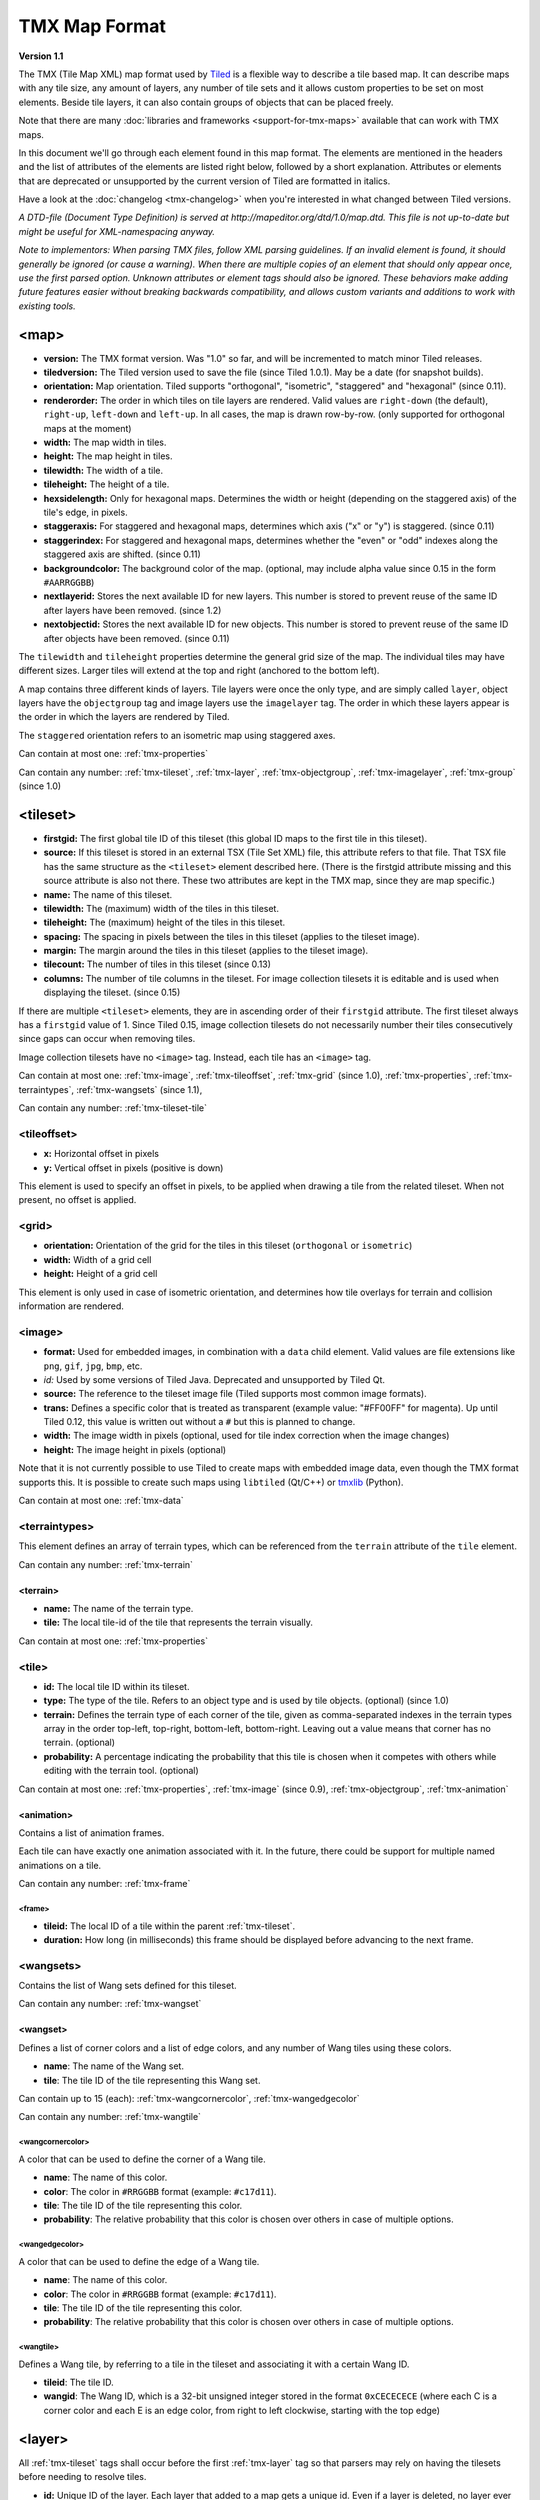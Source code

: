 TMX Map Format
==============

**Version 1.1**

The TMX (Tile Map XML) map format used by
`Tiled <http://www.mapeditor.org>`__ is a flexible way to describe a
tile based map. It can describe maps with any tile size, any amount of
layers, any number of tile sets and it allows custom properties to be
set on most elements. Beside tile layers, it can also contain groups of
objects that can be placed freely.

Note that there are many :doc:`libraries and frameworks <support-for-tmx-maps>`
available that can work with TMX maps.

In this document we'll go through each element found in this map format.
The elements are mentioned in the headers and the list of attributes of
the elements are listed right below, followed by a short explanation.
Attributes or elements that are deprecated or unsupported by the current
version of Tiled are formatted in italics.

Have a look at the :doc:`changelog <tmx-changelog>` when you're
interested in what changed between Tiled versions.

*A DTD-file (Document Type Definition) is served at
http://mapeditor.org/dtd/1.0/map.dtd. This file is not up-to-date but
might be useful for XML-namespacing anyway.*

*Note to implementors: When parsing TMX files, follow XML parsing guidelines.
If an invalid element is found, it should generally be ignored (or cause a
warning). When there are multiple copies of an element that should only appear
once, use the first parsed option. Unknown attributes or element tags should
also be ignored. These behaviors make adding future features easier without breaking
backwards compatibility, and allows custom variants and additions to work with
existing tools.*

.. _tmx-map:

<map>
-----

-  **version:** The TMX format version. Was "1.0" so far, and will be
   incremented to match minor Tiled releases.
-  **tiledversion:** The Tiled version used to save the file (since Tiled
   1.0.1). May be a date (for snapshot builds).
-  **orientation:** Map orientation. Tiled supports "orthogonal",
   "isometric", "staggered" and "hexagonal" (since 0.11).
-  **renderorder:** The order in which tiles on tile layers are rendered.
   Valid values are ``right-down`` (the default), ``right-up``,
   ``left-down`` and ``left-up``. In all cases, the map is drawn
   row-by-row. (only supported for orthogonal maps at the moment)
-  **width:** The map width in tiles.
-  **height:** The map height in tiles.
-  **tilewidth:** The width of a tile.
-  **tileheight:** The height of a tile.
-  **hexsidelength:** Only for hexagonal maps. Determines the width or
   height (depending on the staggered axis) of the tile's edge, in
   pixels.
-  **staggeraxis:** For staggered and hexagonal maps, determines which axis
   ("x" or "y") is staggered. (since 0.11)
-  **staggerindex:** For staggered and hexagonal maps, determines whether
   the "even" or "odd" indexes along the staggered axis are shifted.
   (since 0.11)
-  **backgroundcolor:** The background color of the map. (optional, may
   include alpha value since 0.15 in the form ``#AARRGGBB``)
-  **nextlayerid:** Stores the next available ID for new layers. This
   number is stored to prevent reuse of the same ID after layers have
   been removed. (since 1.2)
-  **nextobjectid:** Stores the next available ID for new objects. This
   number is stored to prevent reuse of the same ID after objects have
   been removed. (since 0.11)

The ``tilewidth`` and ``tileheight`` properties determine the general
grid size of the map. The individual tiles may have different sizes.
Larger tiles will extend at the top and right (anchored to the bottom
left).

A map contains three different kinds of layers. Tile layers were once
the only type, and are simply called ``layer``, object layers have the
``objectgroup`` tag and image layers use the ``imagelayer`` tag. The
order in which these layers appear is the order in which the layers are
rendered by Tiled.

The ``staggered`` orientation refers to an isometric map using staggered
axes.

Can contain at most one: :ref:`tmx-properties`

Can contain any number: :ref:`tmx-tileset`, :ref:`tmx-layer`,
:ref:`tmx-objectgroup`, :ref:`tmx-imagelayer`, :ref:`tmx-group` (since 1.0)

.. _tmx-tileset:

<tileset>
---------

-  **firstgid:** The first global tile ID of this tileset (this global ID
   maps to the first tile in this tileset).
-  **source:** If this tileset is stored in an external TSX (Tile Set XML)
   file, this attribute refers to that file. That TSX file has the same
   structure as the ``<tileset>`` element described here. (There is the
   firstgid attribute missing and this source attribute is also not
   there. These two attributes are kept in the TMX map, since they are
   map specific.)
-  **name:** The name of this tileset.
-  **tilewidth:** The (maximum) width of the tiles in this tileset.
-  **tileheight:** The (maximum) height of the tiles in this tileset.
-  **spacing:** The spacing in pixels between the tiles in this tileset
   (applies to the tileset image).
-  **margin:** The margin around the tiles in this tileset (applies to the
   tileset image).
-  **tilecount:** The number of tiles in this tileset (since 0.13)
-  **columns:** The number of tile columns in the tileset. For image
   collection tilesets it is editable and is used when displaying the
   tileset. (since 0.15)

If there are multiple ``<tileset>`` elements, they are in ascending
order of their ``firstgid`` attribute. The first tileset always has a
``firstgid`` value of 1. Since Tiled 0.15, image collection tilesets do
not necessarily number their tiles consecutively since gaps can occur
when removing tiles.

Image collection tilesets have no ``<image>`` tag. Instead, each tile has
an ``<image>`` tag.

Can contain at most one: :ref:`tmx-image`, :ref:`tmx-tileoffset`,
:ref:`tmx-grid` (since 1.0), :ref:`tmx-properties`, :ref:`tmx-terraintypes`,
:ref:`tmx-wangsets` (since 1.1),

Can contain any number: :ref:`tmx-tileset-tile`

.. _tmx-tileoffset:

<tileoffset>
~~~~~~~~~~~~

-  **x:** Horizontal offset in pixels
-  **y:** Vertical offset in pixels (positive is down)

This element is used to specify an offset in pixels, to be applied when
drawing a tile from the related tileset. When not present, no offset is
applied.

.. _tmx-grid:

<grid>
~~~~~~

-  **orientation:** Orientation of the grid for the tiles in this
   tileset (``orthogonal`` or ``isometric``)
-  **width:** Width of a grid cell
-  **height:** Height of a grid cell

This element is only used in case of isometric orientation, and
determines how tile overlays for terrain and collision information are
rendered.

.. _tmx-image:

<image>
~~~~~~~

-  **format:** Used for embedded images, in combination with a ``data``
   child element. Valid values are file extensions like ``png``,
   ``gif``, ``jpg``, ``bmp``, etc.
-  *id:* Used by some versions of Tiled Java. Deprecated and unsupported
   by Tiled Qt.
-  **source:** The reference to the tileset image file (Tiled supports most
   common image formats).
-  **trans:** Defines a specific color that is treated as transparent
   (example value: "#FF00FF" for magenta). Up until Tiled 0.12, this
   value is written out without a ``#`` but this is planned to change.
-  **width:** The image width in pixels (optional, used for tile index
   correction when the image changes)
-  **height:** The image height in pixels (optional)

Note that it is not currently possible to use Tiled to create maps with
embedded image data, even though the TMX format supports this. It is
possible to create such maps using ``libtiled`` (Qt/C++) or
`tmxlib <https://pypi.python.org/pypi/tmxlib>`__ (Python).

Can contain at most one: :ref:`tmx-data`

.. _tmx-terraintypes:

<terraintypes>
~~~~~~~~~~~~~~

This element defines an array of terrain types, which can be referenced
from the ``terrain`` attribute of the ``tile`` element.

Can contain any number: :ref:`tmx-terrain`

.. _tmx-terrain:

<terrain>
^^^^^^^^^

-  **name:** The name of the terrain type.
-  **tile:** The local tile-id of the tile that represents the terrain
   visually.

Can contain at most one: :ref:`tmx-properties`

.. _tmx-tileset-tile:

<tile>
~~~~~~

-  **id:** The local tile ID within its tileset.
-  **type:** The type of the tile. Refers to an object type and is used
   by tile objects. (optional) (since 1.0)
-  **terrain:** Defines the terrain type of each corner of the tile,
   given as comma-separated indexes in the terrain types array in the
   order top-left, top-right, bottom-left, bottom-right. Leaving out a
   value means that corner has no terrain. (optional)
-  **probability:** A percentage indicating the probability that this
   tile is chosen when it competes with others while editing with the
   terrain tool. (optional)

Can contain at most one: :ref:`tmx-properties`, :ref:`tmx-image` (since
0.9), :ref:`tmx-objectgroup`, :ref:`tmx-animation`

.. _tmx-animation:

<animation>
^^^^^^^^^^^

Contains a list of animation frames.

Each tile can have exactly one animation associated with it. In the
future, there could be support for multiple named animations on a tile.

Can contain any number: :ref:`tmx-frame`

.. _tmx-frame:

<frame>
'''''''

-  **tileid:** The local ID of a tile within the parent
   :ref:`tmx-tileset`.
-  **duration:** How long (in milliseconds) this frame should be displayed
   before advancing to the next frame.

.. _tmx-wangsets:

<wangsets>
~~~~~~~~~~

Contains the list of Wang sets defined for this tileset.

Can contain any number: :ref:`tmx-wangset`

.. _tmx-wangset:

<wangset>
^^^^^^^^^

Defines a list of corner colors and a list of edge colors, and any
number of Wang tiles using these colors.

-  **name**: The name of the Wang set.
-  **tile**: The tile ID of the tile representing this Wang set.

Can contain up to 15 (each): :ref:`tmx-wangcornercolor`, :ref:`tmx-wangedgecolor`

Can contain any number: :ref:`tmx-wangtile`

.. _tmx-wangcornercolor:

<wangcornercolor>
'''''''''''''''''

A color that can be used to define the corner of a Wang tile.

-  **name**: The name of this color.
-  **color**: The color in ``#RRGGBB`` format (example: ``#c17d11``).
-  **tile**: The tile ID of the tile representing this color.
-  **probability**: The relative probability that this color is chosen
   over others in case of multiple options.

.. _tmx-wangedgecolor:

<wangedgecolor>
'''''''''''''''''

A color that can be used to define the edge of a Wang tile.

-  **name**: The name of this color.
-  **color**: The color in ``#RRGGBB`` format (example: ``#c17d11``).
-  **tile**: The tile ID of the tile representing this color.
-  **probability**: The relative probability that this color is chosen
   over others in case of multiple options.

.. _tmx-wangtile:

<wangtile>
''''''''''

Defines a Wang tile, by referring to a tile in the tileset and
associating it with a certain Wang ID.

-  **tileid**: The tile ID.
-  **wangid**: The Wang ID, which is a 32-bit unsigned integer stored
   in the format ``0xCECECECE`` (where each C is a corner color and
   each E is an edge color, from right to left clockwise, starting with
   the top edge)

.. _tmx-layer:

<layer>
-------

All :ref:`tmx-tileset` tags shall occur before the first :ref:`tmx-layer` tag
so that parsers may rely on having the tilesets before needing to resolve
tiles.

-  **id:** Unique ID of the layer. Each layer that added to a map gets
   a unique id. Even if a layer is deleted, no layer ever gets the same
   ID. Can not be changed in Tiled. (since Tiled 1.2)
-  **name:** The name of the layer.
-  *x:* The x coordinate of the layer in tiles. Defaults to 0 and can not be changed in Tiled.
-  *y:* The y coordinate of the layer in tiles. Defaults to 0 and can not be changed in Tiled.
-  **width:** The width of the layer in tiles. Always the same as the map width for fixed-size maps.
-  **height:** The height of the layer in tiles. Always the same as the map height for fixed-size maps.
-  **opacity:** The opacity of the layer as a value from 0 to 1. Defaults to 1.
-  **visible:** Whether the layer is shown (1) or hidden (0). Defaults to 1.
-  **offsetx:** Rendering offset for this layer in pixels. Defaults to 0.
   (since 0.14)
-  **offsety:** Rendering offset for this layer in pixels. Defaults to 0.
   (since 0.14)

Can contain at most one: :ref:`tmx-properties`, :ref:`tmx-data`

.. _tmx-data:

<data>
~~~~~~

-  **encoding:** The encoding used to encode the tile layer data. When used,
   it can be "base64" and "csv" at the moment.
-  **compression:** The compression used to compress the tile layer data.
   Tiled supports "gzip" and "zlib".

When no encoding or compression is given, the tiles are stored as
individual XML ``tile`` elements. Next to that, the easiest format to
parse is the "csv" (comma separated values) format.

The base64-encoded and optionally compressed layer data is somewhat more
complicated to parse. First you need to base64-decode it, then you may
need to decompress it. Now you have an array of bytes, which should be
interpreted as an array of unsigned 32-bit integers using little-endian
byte ordering.

Whatever format you choose for your layer data, you will always end up
with so called "global tile IDs" (gids). They are global, since they may
refer to a tile from any of the tilesets used by the map. In order to
find out from which tileset the tile is you need to find the tileset
with the highest ``firstgid`` that is still lower or equal than the gid.
The tilesets are always stored with increasing ``firstgid``\ s.

Can contain any number: :ref:`tmx-tilelayer-tile`, :ref:`tmx-chunk`

Tile flipping
^^^^^^^^^^^^^

The highest three bits of the gid store the flipped states. Bit 32 is
used for storing whether the tile is horizontally flipped, bit 31 is
used for the vertically flipped tiles and bit 30 indicates whether the
tile is flipped (anti) diagonally, enabling tile rotation. These bits
have to be read and cleared before you can find out which tileset a tile
belongs to.

When rendering a tile, the order of operation matters. The diagonal flip
(x/y axis swap) is done first, followed by the horizontal and vertical
flips.

The following C++ pseudo-code should make it all clear:

.. code:: cpp

   // Bits on the far end of the 32-bit global tile ID are used for tile flags
   const unsigned FLIPPED_HORIZONTALLY_FLAG = 0x80000000;
   const unsigned FLIPPED_VERTICALLY_FLAG   = 0x40000000;
   const unsigned FLIPPED_DIAGONALLY_FLAG   = 0x20000000;

   ...

   // Extract the contents of the <data> element
   string tile_data = ...

   unsigned char *data = decompress(base64_decode(tile_data));
   unsigned tile_index = 0;

   // Here you should check that the data has the right size
   // (map_width * map_height * 4)

   for (int y = 0; y < map_height; ++y) {
     for (int x = 0; x < map_width; ++x) {
       unsigned global_tile_id = data[tile_index] |
                                 data[tile_index + 1] << 8 |
                                 data[tile_index + 2] << 16 |
                                 data[tile_index + 3] << 24;
       tile_index += 4;

       // Read out the flags
       bool flipped_horizontally = (global_tile_id & FLIPPED_HORIZONTALLY_FLAG);
       bool flipped_vertically = (global_tile_id & FLIPPED_VERTICALLY_FLAG);
       bool flipped_diagonally = (global_tile_id & FLIPPED_DIAGONALLY_FLAG);

       // Clear the flags
       global_tile_id &= ~(FLIPPED_HORIZONTALLY_FLAG |
                           FLIPPED_VERTICALLY_FLAG |
                           FLIPPED_DIAGONALLY_FLAG);

       // Resolve the tile
       for (int i = tileset_count - 1; i >= 0; --i) {
         Tileset *tileset = tilesets[i];

         if (tileset->first_gid() <= global_tile_id) {
           tiles[y][x] = tileset->tileAt(global_tile_id - tileset->first_gid());
           break;
         }
       }
     }
   }

(Since the above code was put together on this wiki page and can't be
directly tested, please make sure to report any errors you encounter
when basing your parsing code on it, thanks.)

.. _tmx-chunk:

<chunk>
~~~~~~~

-  **x:** The x coordinate of the chunk in tiles.
-  **y:** The y coordinate of the chunk in tiles.
-  **width:** The width of the chunk in tiles.
-  **height:** The height of the chunk in tiles.

This is currently added only for infinite maps. The contents of a chunk
element is same as that of the ``data`` element, except it stores the
data of the area specified in the attributes.

Can contain any number: :ref:`tmx-tilelayer-tile`

.. _tmx-tilelayer-tile:

<tile>
~~~~~~

-  **gid:** The global tile ID (default: 0).

Not to be confused with the ``tile`` element inside a ``tileset``, this
element defines the value of a single tile on a tile layer. This is
however the most inefficient way of storing the tile layer data, and
should generally be avoided.

.. _tmx-objectgroup:

<objectgroup>
-------------

-  **id:** Unique ID of the layer. Each layer that added to a map gets
   a unique id. Even if a layer is deleted, no layer ever gets the same
   ID. Can not be changed in Tiled. (since Tiled 1.2)
-  **name:** The name of the object group.
-  **color:** The color used to display the objects in this group.
-  *x:* The x coordinate of the object group in tiles. Defaults to 0 and
   can no longer be changed in Tiled.
-  *y:* The y coordinate of the object group in tiles. Defaults to 0 and
   can no longer be changed in Tiled.
-  *width:* The width of the object group in tiles. Meaningless.
-  *height:* The height of the object group in tiles. Meaningless.
-  **opacity:** The opacity of the layer as a value from 0 to 1. Defaults to
   1.
-  **visible:** Whether the layer is shown (1) or hidden (0). Defaults to 1.
-  **offsetx:** Rendering offset for this object group in pixels. Defaults
   to 0. (since 0.14)
-  **offsety:** Rendering offset for this object group in pixels. Defaults
   to 0. (since 0.14)
-  **draworder:** Whether the objects are drawn according to the order of
   appearance ("index") or sorted by their y-coordinate ("topdown").
   Defaults to "topdown".

The object group is in fact a map layer, and is hence called "object
layer" in Tiled.

Can contain at most one: :ref:`tmx-properties`

Can contain any number: :ref:`tmx-object`

.. _tmx-object:

<object>
~~~~~~~~

-  **id:** Unique ID of the object. Each object that is placed on a map gets
   a unique id. Even if an object was deleted, no object gets the same
   ID. Can not be changed in Tiled. (since Tiled 0.11)
-  **name:** The name of the object. An arbitrary string (defaults to "").
-  **type:** The type of the object. An arbitrary string (defaults to "").
-  **x:** The x coordinate of the object in pixels.
-  **y:** The y coordinate of the object in pixels.
-  **width:** The width of the object in pixels (defaults to 0).
-  **height:** The height of the object in pixels (defaults to 0).
-  **rotation:** The rotation of the object in degrees clockwise around (x, y) (defaults
   to 0).
-  **gid:** A reference to a tile (optional).
-  **visible:** Whether the object is shown (1) or hidden (0). Defaults to
   1.
-  **template:** A reference to a :ref:`template file <tmx-template-files>` (optional).

While tile layers are very suitable for anything repetitive aligned to
the tile grid, sometimes you want to annotate your map with other
information, not necessarily aligned to the grid. Hence the objects have
their coordinates and size in pixels, but you can still easily align
that to the grid when you want to.

You generally use objects to add custom information to your tile map,
such as spawn points, warps, exits, etc.

When the object has a ``gid`` set, then it is represented by the image
of the tile with that global ID. The image alignment currently depends
on the map orientation. In orthogonal orientation it's aligned to the
bottom-left while in isometric it's aligned to the bottom-center. The
image will rotate around the bottom-left or bottom-center, respectively.

When the object has a ``template`` set, it will borrow all the
properties from the specified template, properties saved with the object
will have higher priority, i.e. they will override the template
properties.

Can contain at most one: :ref:`tmx-properties`, :ref:`tmx-ellipse` (since
0.9), :ref:`tmx-point`, :ref:`tmx-polygon`, :ref:`tmx-polyline`, :ref:`tmx-text`
(since 1.0)

.. _tmx-ellipse:

<ellipse>
~~~~~~~~~

Used to mark an object as an ellipse. The existing ``x``, ``y``,
``width`` and ``height`` attributes are used to determine the size of
the ellipse.

.. _tmx-point:

<point>
~~~~~~~~~

Used to mark an object as a point. The existing ``x`` and ``y`` attributes
are used to determine the position of the point.

.. _tmx-polygon:

<polygon>
~~~~~~~~~

-  **points:** A list of x,y coordinates in pixels.

Each ``polygon`` object is made up of a space-delimited list of x,y
coordinates. The origin for these coordinates is the location of the
parent ``object``. By default, the first point is created as 0,0
denoting that the point will originate exactly where the ``object`` is
placed.

.. _tmx-polyline:

<polyline>
~~~~~~~~~~

-  **points:** A list of x,y coordinates in pixels.

A ``polyline`` follows the same placement definition as a ``polygon``
object.

.. _tmx-text:

<text>
~~~~~~

-  **fontfamily:** The font family used (default: "sans-serif")
-  **pixelsize:** The size of the font in pixels (not using points,
   because other sizes in the TMX format are also using pixels)
   (default: 16)
-  **wrap:** Whether word wrapping is enabled (1) or disabled (0).
   Defaults to 0.
-  **color:** Color of the text in ``#AARRGGBB`` or ``#RRGGBB`` format
   (default: #000000)
-  **bold:** Whether the font is bold (1) or not (0). Defaults to 0.
-  **italic:** Whether the font is italic (1) or not (0). Defaults to 0.
-  **underline:** Whether a line should be drawn below the text (1) or
   not (0). Defaults to 0.
-  **strikeout:** Whether a line should be drawn through the text (1) or
   not (0). Defaults to 0.
-  **kerning:** Whether kerning should be used while rendering the text
   (1) or not (0). Default to 1.
-  **halign:** Horizontal alignment of the text within the object
   (``left`` (default), ``center``, ``right`` or ``justify`` (since Tiled 1.2.1))
-  **valign:** Vertical alignment of the text within the object (``top``
   (default), ``center`` or ``bottom``)

Used to mark an object as a text object. Contains the actual text as
character data.

For alignment purposes, the bottom of the text is the descender height of
the font, and the top of the text is the ascender height of the font. For
example, ``bottom`` alignment of the word "cat" will leave some space below
the text, even though it is unused for this word with most fonts. Similarly,
``top`` alignment of the word "cat" will leave some space above the "t" with
most fonts, because this space is used for diacritics.

If the text is larger than the object's bounds, it is clipped to the bounds
of the object.

.. _tmx-imagelayer:

<imagelayer>
------------

-  **id:** Unique ID of the layer. Each layer that added to a map gets
   a unique id. Even if a layer is deleted, no layer ever gets the same
   ID. Can not be changed in Tiled. (since Tiled 1.2)
-  **name:** The name of the image layer.
-  **offsetx:** Rendering offset of the image layer in pixels. Defaults to
   0. (since 0.15)
-  **offsety:** Rendering offset of the image layer in pixels. Defaults to
   0. (since 0.15)
-  *x:* The x position of the image layer in pixels. (deprecated since
   0.15)
-  *y:* The y position of the image layer in pixels. (deprecated since
   0.15)
-  **opacity:** The opacity of the layer as a value from 0 to 1. Defaults to
   1.
-  **visible:** Whether the layer is shown (1) or hidden (0). Defaults to 1.

A layer consisting of a single image.

Can contain at most one: :ref:`tmx-properties`, :ref:`tmx-imagelayer-image`

.. _tmx-imagelayer-image

<image>
~~~~~~~

- **source**: The reference to the image file (Tiled supports most common image
  formats).
- **trans**: Defines a specific color that is treated as transparent (example
  value: "#FF00FF" for magenta).  (optional)

This element is a more limited form of the ``image`` element inside a ``tileset``.

.. _tmx-group:

<group>
-------

-  **id:** Unique ID of the layer. Each layer that added to a map gets
   a unique id. Even if a layer is deleted, no layer ever gets the same
   ID. Can not be changed in Tiled. (since Tiled 1.2)
-  **name:** The name of the group layer.
-  **offsetx:** Rendering offset of the group layer in pixels. Defaults to
   0.
-  **offsety:** Rendering offset of the group layer in pixels. Defaults to
   0.
-  **opacity:** The opacity of the layer as a value from 0 to 1. Defaults to
   1.
-  **visible:** Whether the layer is shown (1) or hidden (0). Defaults to 1.

A group layer, used to organize the layers of the map in a hierarchy.
Its attributes ``offsetx``, ``offsety``, ``opacity`` and ``visible``
recursively affect child layers.

Can contain at most one: :ref:`tmx-properties`

Can contain any number: :ref:`tmx-layer`,
:ref:`tmx-objectgroup`, :ref:`tmx-imagelayer`, :ref:`tmx-group`

.. _tmx-properties:

<properties>
------------

Can contain: :ref:`tmx-property`

Wraps any number of custom properties. Can be used as a child of the
``map``, ``tileset``, ``tile`` (when part of a ``tileset``),
``terrain``, ``layer``, ``objectgroup``, ``object``, ``imagelayer`` and
``group`` elements.

.. _tmx-property:

<property>
~~~~~~~~~~

-  **name:** The name of the property.
-  **type:** The type of the property. Can be ``string`` (default), ``int``,
   ``float``, ``bool``, ``color`` or ``file`` (since 0.16, with
   ``color`` and ``file`` added in 0.17).
-  **value:** The value of the property.

Boolean properties have a value of either "true" or "false".

Color properties are stored in the format ``#AARRGGBB``.

File properties are stored as paths relative from the location of the
map file.

When a string property contains newlines, the current version of Tiled
will write out the value as characters contained inside the ``property``
element rather than as the ``value`` attribute. It is possible that a
future version of the TMX format will switch to always saving property
values inside the element rather than as an attribute.

.. _tmx-template-files:

Template Files
--------------

Templates are saved in their own file, and are referenced by
:ref:`objects <tmx-object>` that are template instances.

.. _tmx-template:

<template>
~~~~~~~~~~

The template root element contains the saved :ref:`map object <tmx-object>`
and a :ref:`tileset <tmx-tileset>` element that points to an external
tileset, if the object is a tile object.

Example of a template file:

   .. code:: xml

    <?xml version="1.0" encoding="UTF-8"?>
    <template>
     <tileset firstgid="1" source="desert.tsx"/>
     <object name="cactus" gid="31" width="81" height="101"/>
    </template>

Can contain at most one: :ref:`tmx-tileset`, :ref:`tmx-object`

--------------

.. figure:: CC-BY-SA.png
   :alt: Creative Commons License

   Creative Commons License

The **TMX Map Format** by http://www.mapeditor.org is licensed under a
`Creative Commons Attribution-ShareAlike 3.0 Unported
License <http://creativecommons.org/licenses/by-sa/3.0/>`__.

